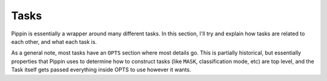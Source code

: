 #####
Tasks
#####

Pippin is essentially a wrapper around many different tasks. In this section, I'll try and explain how tasks are related to each other, and what each task is.

As a general note, most tasks have an ``OPTS`` section where most details go. This is partially historical, but essentially properties that Pippin uses to determine how to construct tasks (like ``MASK``, classification mode, etc) are top level, and the Task itself gets passed everything inside OPTS to use however it wants.
